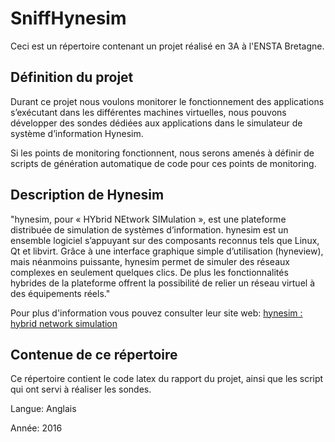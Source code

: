 * SniffHynesim

Ceci est un répertoire contenant un projet réalisé en 3A à l'ENSTA Bretagne.

** Définition du projet

Durant ce projet nous voulons monitorer le fonctionnement des applications s’exécutant dans les différentes machines virtuelles, nous pouvons développer des sondes dédiées aux applications dans le simulateur de système d’information Hynesim.

Si les points de monitoring fonctionnent, nous serons amenés à définir de scripts de génération automatique de code pour ces points de monitoring.

** Description de Hynesim
"hynesim, pour « HYbrid NEtwork SIMulation », est une plateforme distribuée de simulation de systèmes d’information. hynesim est un ensemble logiciel s’appuyant sur des composants reconnus tels que Linux, Qt et libvirt. Grâce à une interface graphique simple d’utilisation (hyneview), mais néanmoins puissante, hynesim permet de simuler des réseaux complexes en seulement quelques clics. De plus les fonctionnalités hybrides de la plateforme offrent la possibilité de relier un réseau virtuel à des équipements réels."

Pour plus d'information vous pouvez consulter leur site web: [[https://www.hynesim.org/][hynesim : hybrid network simulation]]


** Contenue de ce répertoire

Ce répertoire contient le code latex du rapport du projet, ainsi que les script qui ont servi à réaliser les sondes.

Langue: Anglais

Année: 2016
